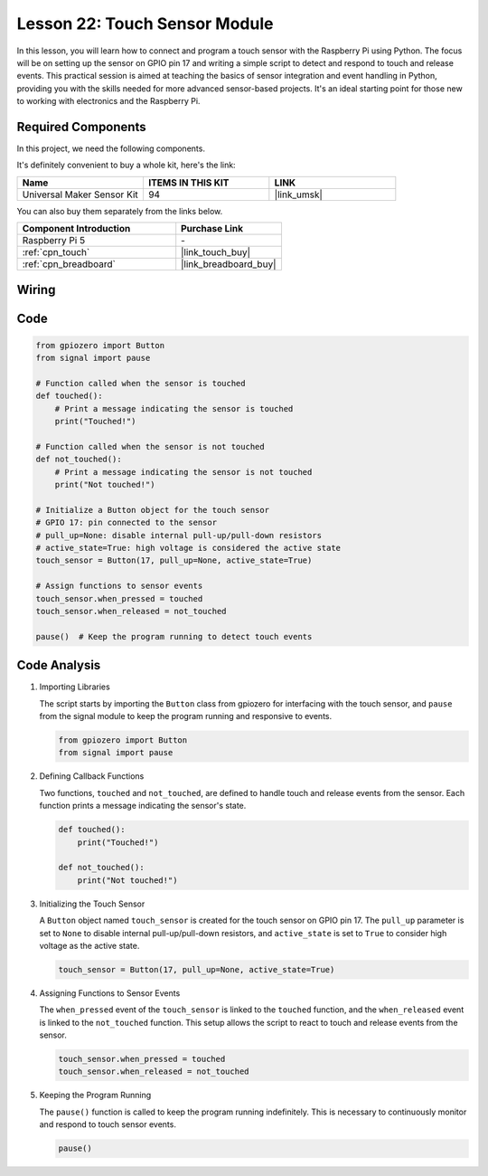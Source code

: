 .. _pi_lesson22_touch_sensor:

Lesson 22: Touch Sensor Module
==================================

In this lesson, you will learn how to connect and program a touch sensor with the Raspberry Pi using Python. The focus will be on setting up the sensor on GPIO pin 17 and writing a simple script to detect and respond to touch and release events. This practical session is aimed at teaching the basics of sensor integration and event handling in Python, providing you with the skills needed for more advanced sensor-based projects. It's an ideal starting point for those new to working with electronics and the Raspberry Pi.

Required Components
--------------------------

In this project, we need the following components. 

It's definitely convenient to buy a whole kit, here's the link: 

.. list-table::
    :widths: 20 20 20
    :header-rows: 1

    *   - Name	
        - ITEMS IN THIS KIT
        - LINK
    *   - Universal Maker Sensor Kit
        - 94
        - |link_umsk|

You can also buy them separately from the links below.

.. list-table::
    :widths: 30 20
    :header-rows: 1

    *   - Component Introduction
        - Purchase Link

    *   - Raspberry Pi 5
        - \-
    *   - :ref:`cpn_touch`
        - |link_touch_buy|
    *   - :ref:`cpn_breadboard`
        - |link_breadboard_buy|


Wiring
---------------------------

.. image:: img/Lesson_22_touch_Pi_bb.png
    :width: 100%


Code
---------------------------

.. code-block:: python

   from gpiozero import Button
   from signal import pause

   # Function called when the sensor is touched
   def touched():
       # Print a message indicating the sensor is touched
       print("Touched!")  

   # Function called when the sensor is not touched
   def not_touched():
       # Print a message indicating the sensor is not touched
       print("Not touched!")  

   # Initialize a Button object for the touch sensor
   # GPIO 17: pin connected to the sensor
   # pull_up=None: disable internal pull-up/pull-down resistors
   # active_state=True: high voltage is considered the active state
   touch_sensor = Button(17, pull_up=None, active_state=True)

   # Assign functions to sensor events
   touch_sensor.when_pressed = touched
   touch_sensor.when_released = not_touched

   pause()  # Keep the program running to detect touch events



Code Analysis
---------------------------

#. Importing Libraries
   
   The script starts by importing the ``Button`` class from gpiozero for interfacing with the touch sensor, and ``pause`` from the signal module to keep the program running and responsive to events.

   .. code-block:: python

      from gpiozero import Button
      from signal import pause

#. Defining Callback Functions
   
   Two functions, ``touched`` and ``not_touched``, are defined to handle touch and release events from the sensor. Each function prints a message indicating the sensor's state.

   .. code-block:: python

      def touched():
          print("Touched!")  

      def not_touched():
          print("Not touched!")  

#. Initializing the Touch Sensor
   
   A ``Button`` object named ``touch_sensor`` is created for the touch sensor on GPIO pin 17. The ``pull_up`` parameter is set to ``None`` to disable internal pull-up/pull-down resistors, and ``active_state`` is set to ``True`` to consider high voltage as the active state.

   .. code-block:: python

      touch_sensor = Button(17, pull_up=None, active_state=True)

#. Assigning Functions to Sensor Events
   
   The ``when_pressed`` event of the ``touch_sensor`` is linked to the ``touched`` function, and the ``when_released`` event is linked to the ``not_touched`` function. This setup allows the script to react to touch and release events from the sensor.

   .. code-block:: python

      touch_sensor.when_pressed = touched
      touch_sensor.when_released = not_touched

#. Keeping the Program Running
   
   The ``pause()`` function is called to keep the program running indefinitely. This is necessary to continuously monitor and respond to touch sensor events.

   .. code-block:: python

      pause()